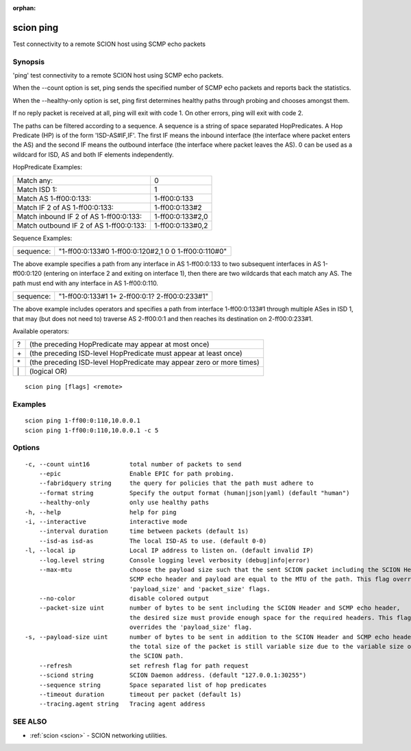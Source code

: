 :orphan:

.. _scion_ping:

scion ping
----------

Test connectivity to a remote SCION host using SCMP echo packets

Synopsis
~~~~~~~~


'ping' test connectivity to a remote SCION host using SCMP echo packets.

When the \--count option is set, ping sends the specified number of SCMP echo packets
and reports back the statistics.

When the \--healthy-only option is set, ping first determines healthy paths through probing and
chooses amongst them.

If no reply packet is received at all, ping will exit with code 1.
On other errors, ping will exit with code 2.

The paths can be filtered according to a sequence. A sequence is a string of
space separated HopPredicates. A Hop Predicate (HP) is of the form
'ISD-AS#IF,IF'. The first IF means the inbound interface (the interface where
packet enters the AS) and the second IF means the outbound interface (the
interface where packet leaves the AS).  0 can be used as a wildcard for ISD, AS
and both IF elements independently.

HopPredicate Examples:

======================================== ==================
 Match any:                               0
 Match ISD 1:                             1
 Match AS 1-ff00:0:133:                   1-ff00:0:133
 Match IF 2 of AS 1-ff00:0:133:           1-ff00:0:133#2
 Match inbound IF 2 of AS 1-ff00:0:133:   1-ff00:0:133#2,0
 Match outbound IF 2 of AS 1-ff00:0:133:  1-ff00:0:133#0,2
======================================== ==================

Sequence Examples:

========== ====================================================
 sequence: "1-ff00:0:133#0 1-ff00:0:120#2,1 0 0 1-ff00:0:110#0"
========== ====================================================

The above example specifies a path from any interface in AS 1-ff00:0:133 to
two subsequent interfaces in AS 1-ff00:0:120 (entering on interface 2 and
exiting on interface 1), then there are two wildcards that each match any AS.
The path must end with any interface in AS 1-ff00:0:110.

========== ====================================================
 sequence: "1-ff00:0:133#1 1+ 2-ff00:0:1? 2-ff00:0:233#1"
========== ====================================================

The above example includes operators and specifies a path from interface
1-ff00:0:133#1 through multiple ASes in ISD 1, that may (but does not need to)
traverse AS 2-ff00:0:1 and then reaches its destination on 2-ff00:0:233#1.

Available operators:

====== ====================================================================
  ?     (the preceding HopPredicate may appear at most once)
  \+    (the preceding ISD-level HopPredicate must appear at least once)
  \*    (the preceding ISD-level HopPredicate may appear zero or more times)
  \|    (logical OR)
====== ====================================================================


::

  scion ping [flags] <remote>

Examples
~~~~~~~~

::

    scion ping 1-ff00:0:110,10.0.0.1
    scion ping 1-ff00:0:110,10.0.0.1 -c 5

Options
~~~~~~~

::

  -c, --count uint16           total number of packets to send
      --epic                   Enable EPIC for path probing.
      --fabridquery string     the query for policies that the path must adhere to
      --format string          Specify the output format (human|json|yaml) (default "human")
      --healthy-only           only use healthy paths
  -h, --help                   help for ping
  -i, --interactive            interactive mode
      --interval duration      time between packets (default 1s)
      --isd-as isd-as          The local ISD-AS to use. (default 0-0)
  -l, --local ip               Local IP address to listen on. (default invalid IP)
      --log.level string       Console logging level verbosity (debug|info|error)
      --max-mtu                choose the payload size such that the sent SCION packet including the SCION Header,
                               SCMP echo header and payload are equal to the MTU of the path. This flag overrides the
                               'payload_size' and 'packet_size' flags.
      --no-color               disable colored output
      --packet-size uint       number of bytes to be sent including the SCION Header and SCMP echo header,
                               the desired size must provide enough space for the required headers. This flag
                               overrides the 'payload_size' flag.
  -s, --payload-size uint      number of bytes to be sent in addition to the SCION Header and SCMP echo header;
                               the total size of the packet is still variable size due to the variable size of
                               the SCION path.
      --refresh                set refresh flag for path request
      --sciond string          SCION Daemon address. (default "127.0.0.1:30255")
      --sequence string        Space separated list of hop predicates
      --timeout duration       timeout per packet (default 1s)
      --tracing.agent string   Tracing agent address

SEE ALSO
~~~~~~~~

* :ref:`scion <scion>` 	 - SCION networking utilities.

